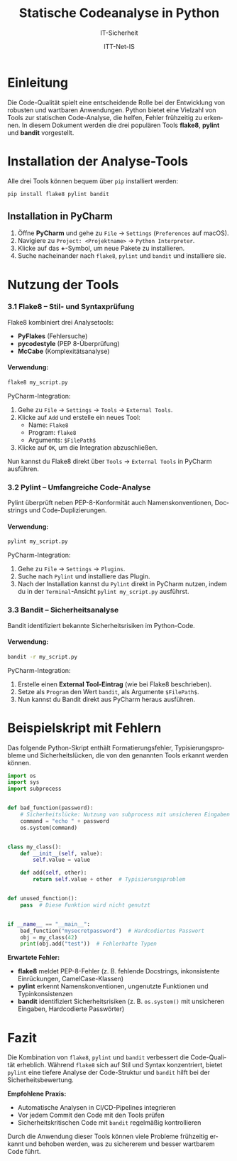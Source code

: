 :LaTeX_PROPERTIES:
#+LANGUAGE: de
#+OPTIONS: d:nil todo:nil pri:nil tags:nil
#+OPTIONS: H:4
#+LaTeX_CLASS: orgstandard
#+LaTeX_CMD: xelatex
#+LATEX_HEADER: \usepackage{listings}
:END:


:REVEAL_PROPERTIES:
#+REVEAL_ROOT: https://cdn.jsdelivr.net/npm/reveal.js
#+REVEAL_REVEAL_JS_VERSION: 4
#+REVEAL_THEME: league
#+REVEAL_EXTRA_CSS: ./mystyle.css
#+REVEAL_HLEVEL: 2
#+OPTIONS: timestamp:nil toc:nil num:nil
:END:

#+TITLE: Statische Codeanalyse in Python
#+SUBTITLE: IT-Sicherheit
#+AUTHOR: ITT-Net-IS


* Einleitung

Die Code-Qualität spielt eine entscheidende Rolle bei der Entwicklung von robusten und wartbaren Anwendungen. Python bietet eine Vielzahl von Tools zur statischen Code-Analyse, die helfen, Fehler frühzeitig zu erkennen. In diesem Dokument werden die drei populären Tools **flake8**, **pylint** und **bandit** vorgestellt.

* Installation der Analyse-Tools

Alle drei Tools können bequem über ~pip~ installiert werden:

#+BEGIN_SRC bash
pip install flake8 pylint bandit
#+END_SRC

** Installation in PyCharm

  1) Öffne *PyCharm* und gehe zu ~File~ → ~Settings~ (~Preferences~ auf macOS).
  2) Navigiere zu ~Project: <Projektname>~ → ~Python Interpreter~.
  3) Klicke auf das *+*-Symbol, um neue Pakete zu installieren.
  4) Suche nacheinander nach ~flake8~, ~pylint~ und ~bandit~ und installiere sie.

* Nutzung der Tools

*** 3.1 Flake8 – Stil- und Syntaxprüfung

Flake8 kombiniert drei Analysetools:
- *PyFlakes* (Fehlersuche)
- *pycodestyle* (PEP 8-Überprüfung)
- *McCabe* (Komplexitätsanalyse)

**** *Verwendung:*

#+BEGIN_SRC bash
flake8 my_script.py
#+END_SRC

PyCharm-Integration:
1. Gehe zu ~File~ → ~Settings~ → ~Tools~ → ~External Tools~.
2. Klicke auf ~Add~ und erstelle ein neues Tool:
   - Name: ~Flake8~
   - Program: ~flake8~
   - Arguments: ~$FilePath$~
3. Klicke auf ~OK~, um die Integration abzuschließen.

Nun kannst du Flake8 direkt über ~Tools~ → ~External Tools~ in PyCharm ausführen.

*** 3.2 Pylint – Umfangreiche Code-Analyse

Pylint überprüft neben PEP-8-Konformität auch Namenskonventionen, Docstrings und Code-Duplizierungen.

**** Verwendung:

#+BEGIN_SRC bash
pylint my_script.py
#+END_SRC

PyCharm-Integration:
1. Gehe zu ~File~ → ~Settings~ → ~Plugins~.
2. Suche nach ~Pylint~ und installiere das Plugin.
3. Nach der Installation kannst du ~Pylint~ direkt in PyCharm nutzen, indem du in der ~Terminal~-Ansicht ~pylint my_script.py~ ausführst.

*** 3.3 Bandit – Sicherheitsanalyse

Bandit identifiziert bekannte Sicherheitsrisiken im Python-Code.

**** Verwendung:

#+BEGIN_SRC bash
bandit -r my_script.py
#+END_SRC

PyCharm-Integration:
1. Erstelle einen *External Tool-Eintrag* (wie bei Flake8 beschrieben).
2. Setze als ~Program~ den Wert ~bandit~, als Argumente ~$FilePath$~.
3. Nun kannst du Bandit direkt aus PyCharm heraus ausführen.

* Beispielskript mit Fehlern

Das folgende Python-Skript enthält Formatierungsfehler, Typisierungsprobleme und Sicherheitslücken, die von den genannten Tools erkannt werden können.

#+BEGIN_SRC python :tangle buggy.py
import os
import sys
import subprocess


def bad_function(password):
    # Sicherheitslücke: Nutzung von subprocess mit unsicheren Eingaben
    command = "echo " + password
    os.system(command)


class my_class():
    def __init__(self, value):
        self.value = value

    def add(self, other):
        return self.value + other  # Typisierungsproblem


def unused_function():
    pass  # Diese Funktion wird nicht genutzt


if __name__ == "__main__":
    bad_function("mysecretpassword")  # Hardcodiertes Passwort
    obj = my_class(42)
    print(obj.add("test"))  # Fehlerhafte Typen
#+END_SRC

*Erwartete Fehler:*
- *flake8* meldet PEP-8-Fehler (z. B. fehlende Docstrings, inkonsistente Einrückungen, CamelCase-Klassen)
- *pylint* erkennt Namenskonventionen, ungenutzte Funktionen und Typinkonsistenzen
- *bandit* identifiziert Sicherheitsrisiken (z. B. ~os.system()~ mit unsicheren Eingaben, Hardcodierte Passwörter)

* Fazit

Die Kombination von ~flake8~, ~pylint~ und ~bandit~ verbessert die Code-Qualität erheblich. Während ~flake8~ sich auf Stil und Syntax konzentriert, bietet ~pylint~ eine tiefere Analyse der Code-Struktur und ~bandit~ hilft bei der Sicherheitsbewertung.

*Empfohlene Praxis:*
- Automatische Analysen in CI/CD-Pipelines integrieren
- Vor jedem Commit den Code mit den Tools prüfen
- Sicherheitskritischen Code mit ~bandit~ regelmäßig kontrollieren

Durch die Anwendung dieser Tools können viele Probleme frühzeitig erkannt und behoben werden, was zu sichererem und besser wartbarem Code führt.

